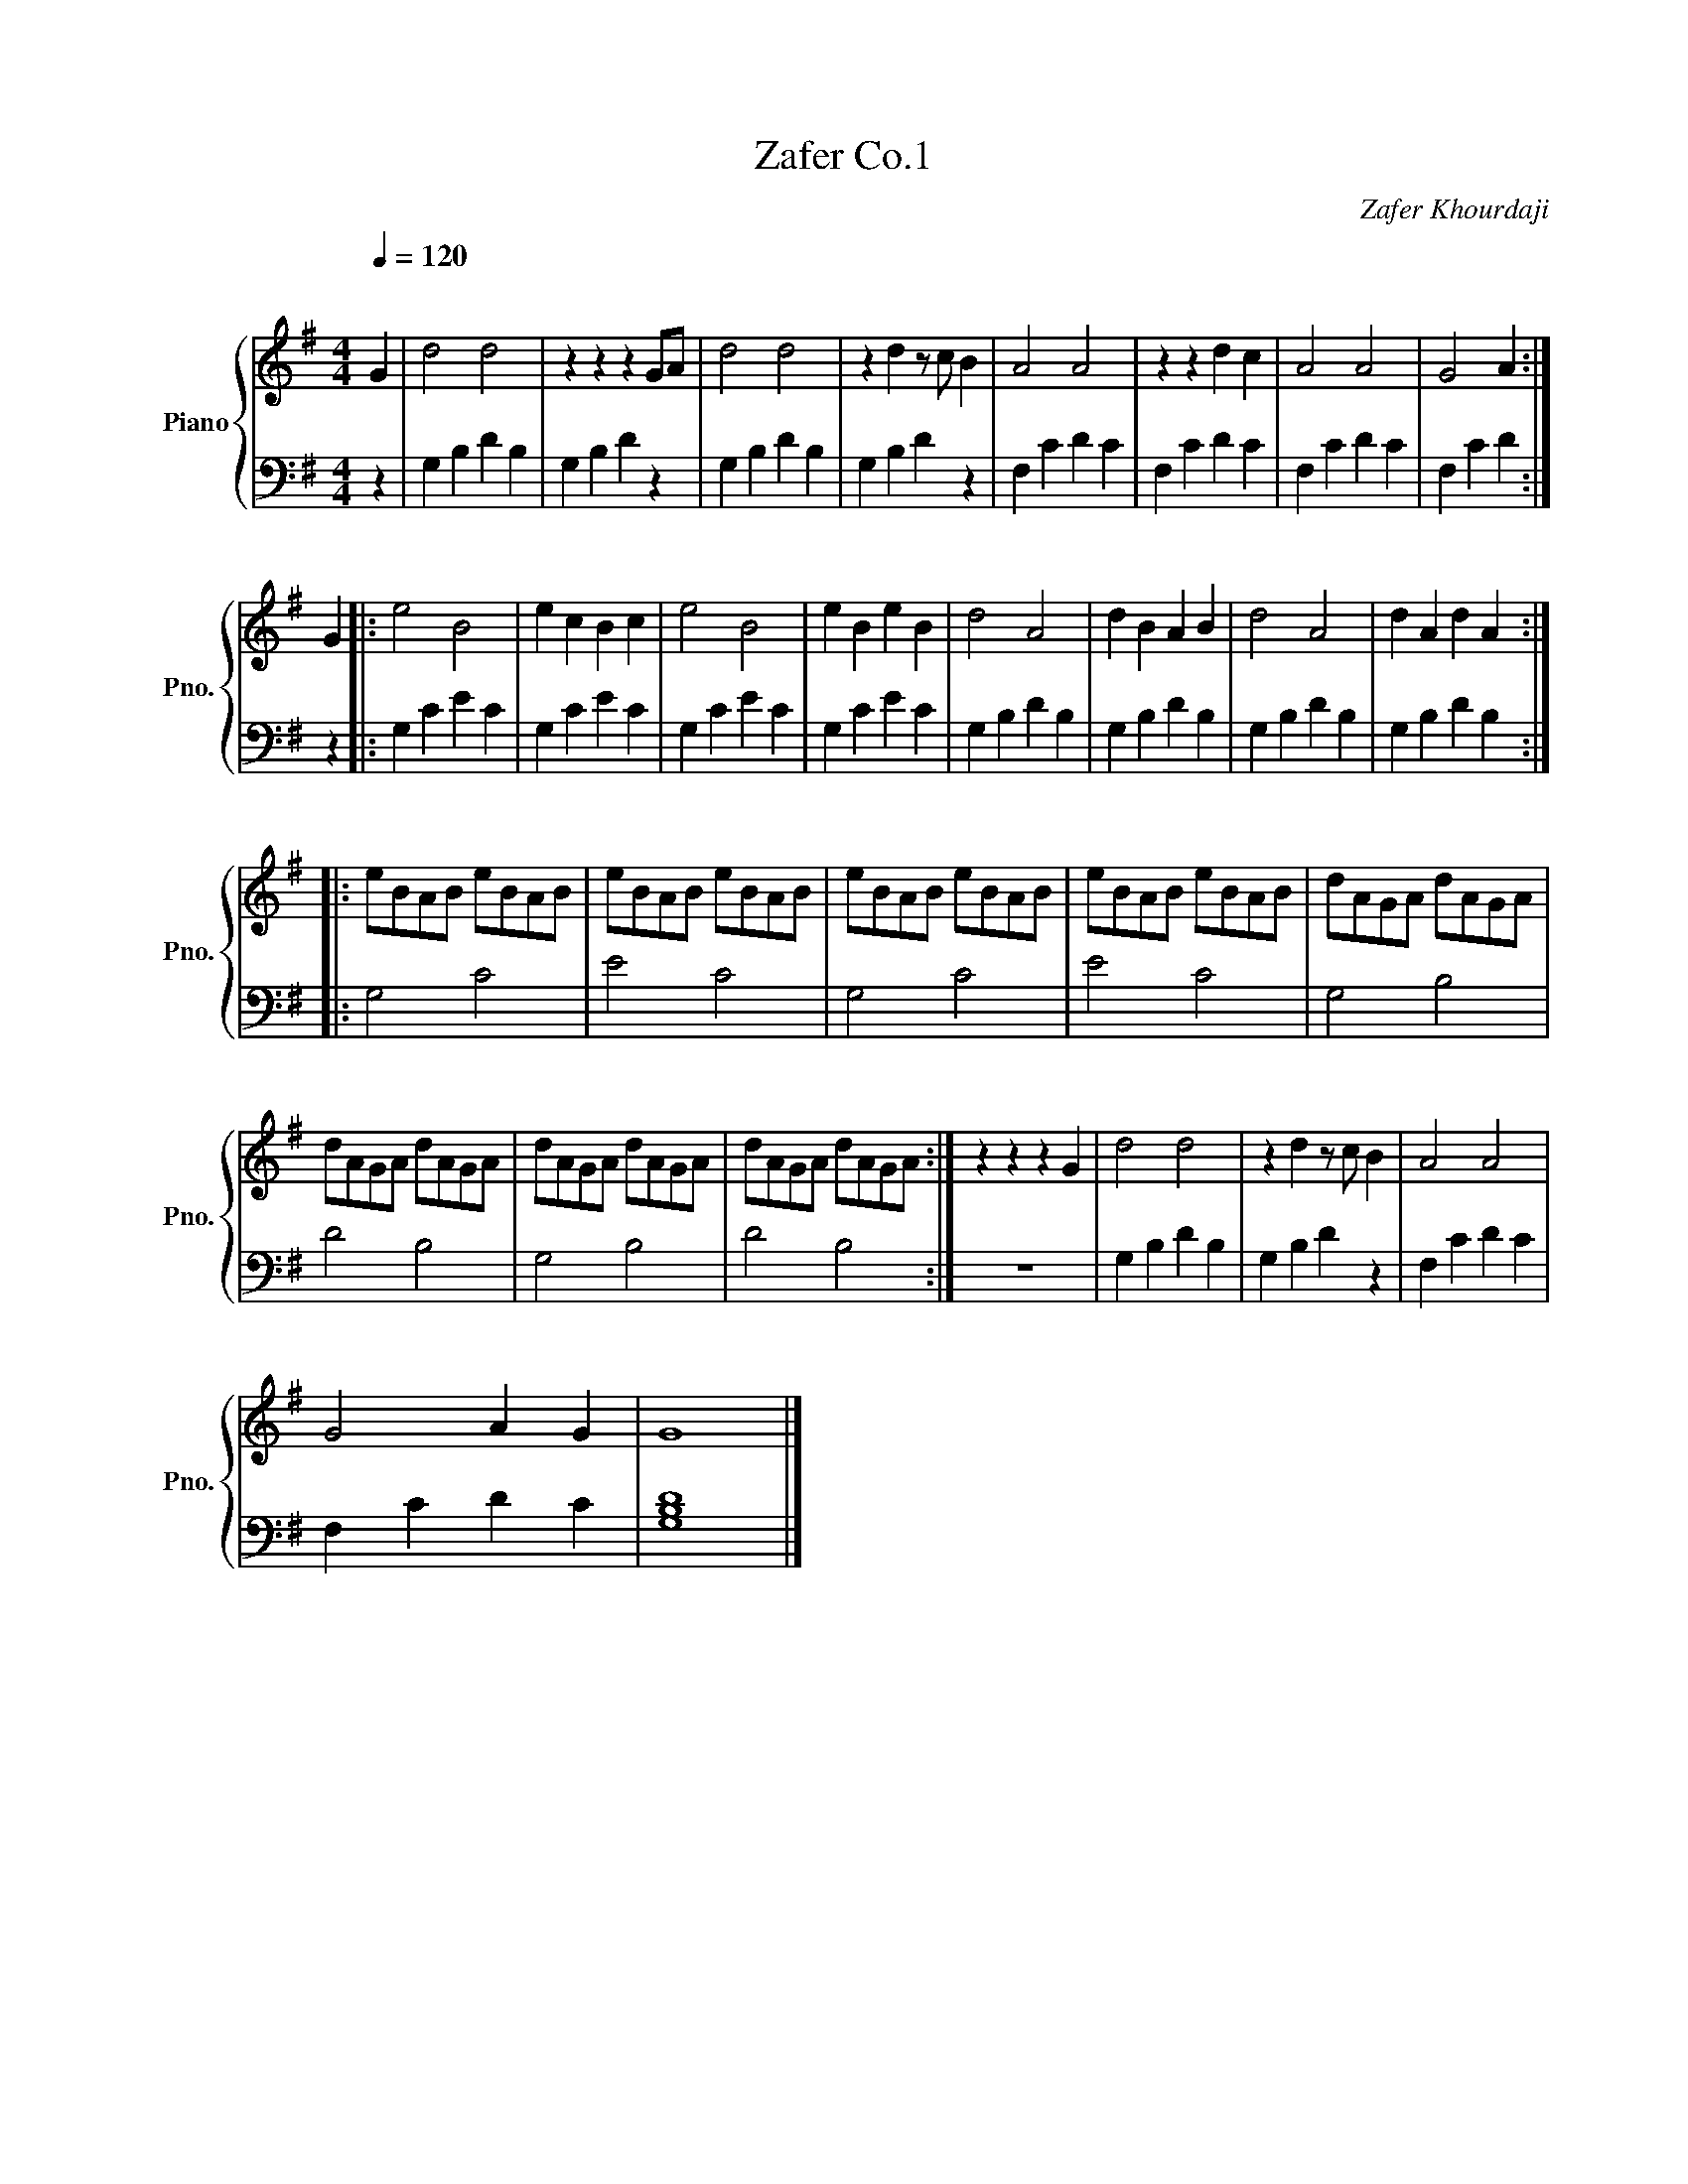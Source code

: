 X:1
T:Zafer Co.1
C:Zafer Khourdaji
%%score { 1 | 2 }
L:1/8
Q:1/4=120
M:4/4
I:linebreak $
K:G
V:1 treble nm="Piano" snm="Pno."
V:2 bass 
L:1/4
V:1
"^\n" G2 | d4 d4 | z2 z2 z2 GA | d4 d4 | z2 d2 z c B2 | A4 A4 | z2 z2 d2 c2 | A4 A4 | G4 A2 :|$ %9
 G2 |: e4 B4 | e2 c2 B2 c2 | e4 B4 | e2 B2 e2 B2 | d4 A4 | d2 B2 A2 B2 | d4 A4 | d2 A2 d2 A2 ::$ %18
 eBAB eBAB | eBAB eBAB | eBAB eBAB | eBAB eBAB | dAGA dAGA |$ dAGA dAGA | dAGA dAGA | dAGA dAGA :| %26
 z2 z2 z2 G2 | d4 d4 | z2 d2 z c B2 | A4 A4 |$ G4 A2 G2 | G8 |] %32
V:2
 z | G, B, D B, | G, B, D z | G, B, D B, | G, B, D z | F, C D C | F, C D C | F, C D C | F, C D :|$ %9
 z |: G, C E C | G, C E C | G, C E C | G, C E C | G, B, D B, | G, B, D B, | G, B, D B, | %17
 G, B, D B, ::$ G,2 C2 | E2 C2 | G,2 C2 | E2 C2 | G,2 B,2 |$ D2 B,2 | G,2 B,2 | D2 B,2 :| z4 | %27
 G, B, D B, | G, B, D z | F, C D C |$ F, C D C | [G,B,D]4 |] %32
